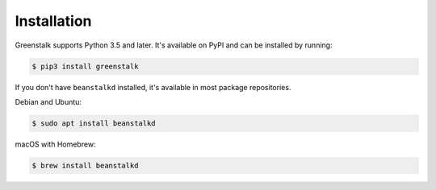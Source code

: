 Installation
============

Greenstalk supports Python 3.5 and later. It's available on PyPI and can be
installed by running:

.. code-block:: bash

    $ pip3 install greenstalk

If you don't have ``beanstalkd`` installed, it's available in most package
repositories.

Debian and Ubuntu:

.. code-block:: bash

    $ sudo apt install beanstalkd

macOS with Homebrew:

.. code-block:: bash

    $ brew install beanstalkd
